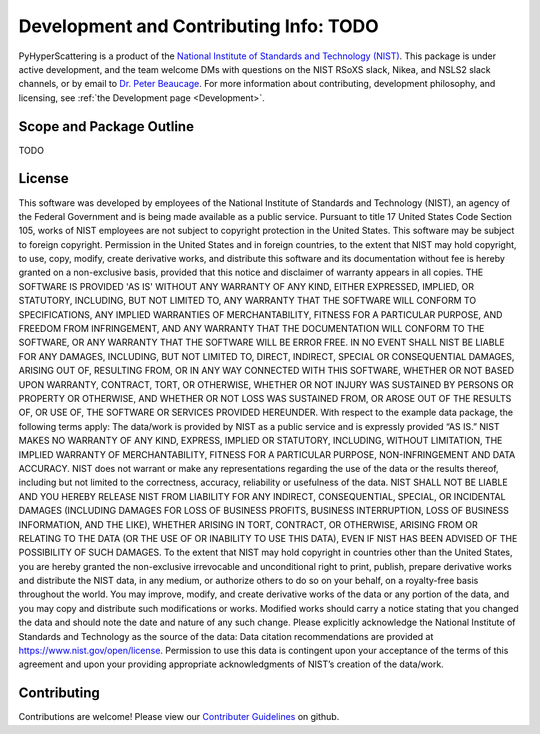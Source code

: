 .. _Development:

Development and Contributing Info: TODO
==============================================================

PyHyperScattering is a product of the `National Institute of Standards and Technology (NIST) 
<https://www.nist.gov/>`_. This package is under active development, and the team welcome DMs 
with questions on the NIST RSoXS slack, Nikea, and NSLS2 slack channels, or by email to 
`Dr. Peter Beaucage <mailto:peter.beaucage@nist.gov>`_. For more information about contributing, 
development philosophy, and licensing, see :ref:`the Development page <Development>`.


Scope and Package Outline
-------------------------
TODO

License
-------
This software was developed by employees of the National Institute of Standards and Technology (NIST), an agency of the Federal Government and is being made available as a public service. Pursuant to title 17 United States Code Section 105, works of NIST employees are not subject to copyright protection in the United States. This software may be subject to foreign copyright. Permission in the United States and in foreign countries, to the extent that NIST may hold copyright, to use, copy, modify, create derivative works, and distribute this software and its documentation without fee is hereby granted on a non-exclusive basis, provided that this notice and disclaimer of warranty appears in all copies.
THE SOFTWARE IS PROVIDED 'AS IS' WITHOUT ANY WARRANTY OF ANY KIND, EITHER EXPRESSED, IMPLIED, OR STATUTORY, INCLUDING, BUT NOT LIMITED TO, ANY WARRANTY THAT THE SOFTWARE WILL CONFORM TO SPECIFICATIONS, ANY IMPLIED WARRANTIES OF MERCHANTABILITY, FITNESS FOR A PARTICULAR PURPOSE, AND FREEDOM FROM INFRINGEMENT, AND ANY WARRANTY THAT THE DOCUMENTATION WILL CONFORM TO THE SOFTWARE, OR ANY WARRANTY THAT THE SOFTWARE WILL BE ERROR FREE. IN NO EVENT SHALL NIST BE LIABLE FOR ANY DAMAGES, INCLUDING, BUT NOT LIMITED TO, DIRECT, INDIRECT, SPECIAL OR CONSEQUENTIAL DAMAGES, ARISING OUT OF, RESULTING FROM, OR IN ANY WAY CONNECTED WITH THIS SOFTWARE, WHETHER OR NOT BASED UPON WARRANTY, CONTRACT, TORT, OR OTHERWISE, WHETHER OR NOT INJURY WAS SUSTAINED BY PERSONS OR PROPERTY OR OTHERWISE, AND WHETHER OR NOT LOSS WAS SUSTAINED FROM, OR AROSE OUT OF THE RESULTS OF, OR USE OF, THE SOFTWARE OR SERVICES PROVIDED HEREUNDER.
With respect to the example data package, the following terms apply:
The data/work is provided by NIST as a public service and is expressly provided “AS IS.” NIST MAKES NO WARRANTY OF ANY KIND, EXPRESS, IMPLIED OR STATUTORY, INCLUDING, WITHOUT LIMITATION, THE IMPLIED WARRANTY OF MERCHANTABILITY, FITNESS FOR A PARTICULAR PURPOSE, NON-INFRINGEMENT AND DATA ACCURACY. NIST does not warrant or make any representations regarding the use of the data or the results thereof, including but not limited to the correctness, accuracy, reliability or usefulness of the data. NIST SHALL NOT BE LIABLE AND YOU HEREBY RELEASE NIST FROM LIABILITY FOR ANY INDIRECT, CONSEQUENTIAL, SPECIAL, OR INCIDENTAL DAMAGES (INCLUDING DAMAGES FOR LOSS OF BUSINESS PROFITS, BUSINESS INTERRUPTION, LOSS OF BUSINESS INFORMATION, AND THE LIKE), WHETHER ARISING IN TORT, CONTRACT, OR OTHERWISE, ARISING FROM OR RELATING TO THE DATA (OR THE USE OF OR INABILITY TO USE THIS DATA), EVEN IF NIST HAS BEEN ADVISED OF THE POSSIBILITY OF SUCH DAMAGES.
To the extent that NIST may hold copyright in countries other than the United States, you are hereby granted the non-exclusive irrevocable and unconditional right to print, publish, prepare derivative works and distribute the NIST data, in any medium, or authorize others to do so on your behalf, on a royalty-free basis throughout the world.
You may improve, modify, and create derivative works of the data or any portion of the data, and you may copy and distribute such modifications or works. Modified works should carry a notice stating that you changed the data and should note the date and nature of any such change. Please explicitly acknowledge the National Institute of Standards and Technology as the source of the data:  Data citation recommendations are provided at https://www.nist.gov/open/license.
Permission to use this data is contingent upon your acceptance of the terms of this agreement and upon your providing appropriate acknowledgments of NIST’s creation of the data/work.

Contributing
------------
Contributions are welcome! Please view our `Contributer Guidelines <https://github.com/usnistgov/PyHyperScattering/blob/main/CONTRIBUTING.md>`_ on github.